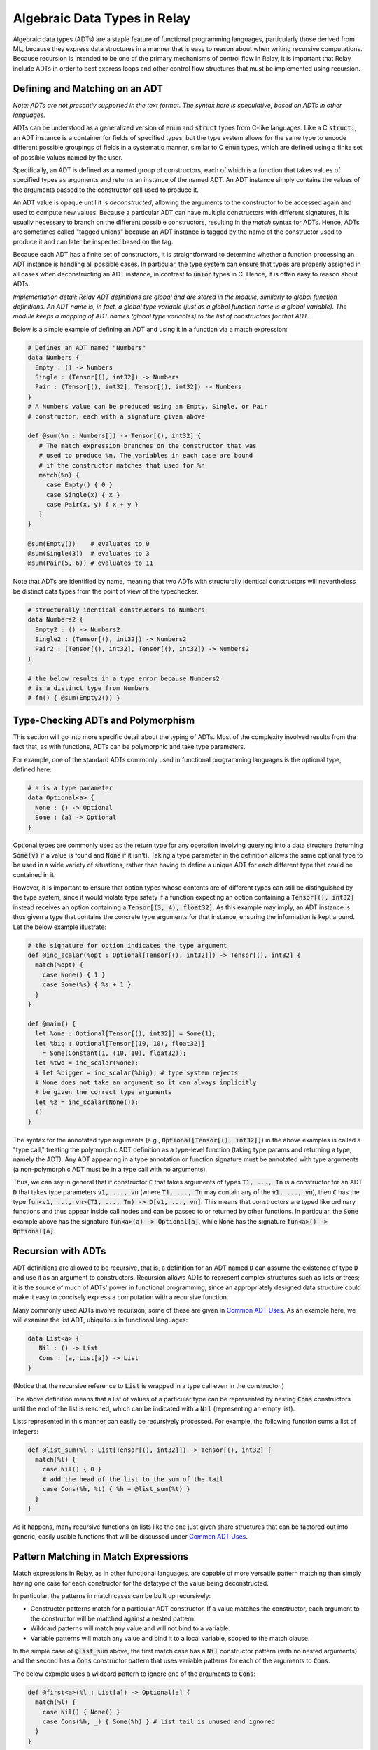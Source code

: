
..  Licensed to the Apache Software Foundation (ASF) under one
    or more contributor license agreements.  See the NOTICE file
    distributed with this work for additional information
    regarding copyright ownership.  The ASF licenses this file
    to you under the Apache License, Version 2.0 (the
    "License"); you may not use this file except in compliance
    with the License.  You may obtain a copy of the License at

..    http://www.apache.org/licenses/LICENSE-2.0

..  Unless required by applicable law or agreed to in writing,
    software distributed under the License is distributed on an
    "AS IS" BASIS, WITHOUT WARRANTIES OR CONDITIONS OF ANY
    KIND, either express or implied.  See the License for the
    specific language governing permissions and limitations
    under the License.

.. _adt-overview:

=============================
Algebraic Data Types in Relay
=============================

Algebraic data types (ADTs) are a staple feature of functional programming languages,
particularly those derived from ML, because they express data structures in a
manner that is easy to reason about when writing recursive computations.
Because recursion is intended to be one of the primary mechanisms of control
flow in Relay, it is important that Relay include ADTs in order to best express
loops and other control flow structures that must be implemented using recursion.

Defining and Matching on an ADT
===============================

*Note: ADTs are not presently supported in the text format. The syntax here is speculative, based on ADTs in other languages.*

ADTs can be understood as a generalized version of :code:`enum` and :code:`struct` types
from C-like languages. Like a C :code:`struct:`, an ADT instance is a container for fields
of specified types, but the type system allows for the same type to encode different possible
groupings of fields in a systematic manner, similar to C :code:`enum` types, which are
defined using a finite set of possible values named by the user.

Specifically, an ADT is defined as a named group of constructors, each of which is
a function that takes values of specified types as arguments and returns an instance
of the named ADT. An ADT instance simply contains the values of the arguments
passed to the constructor call used to produce it.

An ADT value is opaque until it is *deconstructed*, allowing the arguments to the
constructor to be accessed again and used to compute new values. Because
a particular ADT can have multiple constructors with different signatures,
it is usually necessary to branch on the different possible constructors,
resulting in the *match* syntax for ADTs. Hence, ADTs are sometimes called
"tagged unions" because an ADT instance is tagged by the name of the constructor
used to produce it and can later be inspected based on the tag.

Because each ADT has a finite set of constructors, it is straightforward to determine
whether a function processing an ADT instance is handling all possible cases.
In particular, the type system can ensure that types are properly assigned in all cases when
deconstructing an ADT instance, in contrast to :code:`union` types in C.
Hence, it is often easy to reason about ADTs.

*Implementation detail: Relay ADT definitions are global and are stored in the module, similarly to global function definitions. An ADT name is, in fact, a global type variable (just as a global function name is a global variable). The module keeps a mapping of ADT names (global type variables) to the list of constructors for that ADT.*

Below is a simple example of defining an ADT and using it in a function
via a match expression:

.. code-block::

   # Defines an ADT named "Numbers"
   data Numbers {
     Empty : () -> Numbers
     Single : (Tensor[(), int32]) -> Numbers
     Pair : (Tensor[(), int32], Tensor[(), int32]) -> Numbers
   }
   # A Numbers value can be produced using an Empty, Single, or Pair
   # constructor, each with a signature given above

   def @sum(%n : Numbers[]) -> Tensor[(), int32] {
      # The match expression branches on the constructor that was
      # used to produce %n. The variables in each case are bound
      # if the constructor matches that used for %n
      match(%n) {
        case Empty() { 0 }
        case Single(x) { x }
        case Pair(x, y) { x + y }
      }
   }

   @sum(Empty())    # evaluates to 0
   @sum(Single(3))  # evaluates to 3
   @sum(Pair(5, 6)) # evaluates to 11

Note that ADTs are identified by name,
meaning that two ADTs with structurally identical constructors
will nevertheless be distinct data types from the point of view of
the typechecker.

.. code-block::

   # structurally identical constructors to Numbers
   data Numbers2 {
     Empty2 : () -> Numbers2
     Single2 : (Tensor[(), int32]) -> Numbers2
     Pair2 : (Tensor[(), int32], Tensor[(), int32]) -> Numbers2
   }

   # the below results in a type error because Numbers2
   # is a distinct type from Numbers
   # fn() { @sum(Empty2()) }

Type-Checking ADTs and Polymorphism
===================================

This section will go into more specific detail about the typing of ADTs.
Most of the complexity involved results from the fact that, as with functions, ADTs
can be polymorphic and take type parameters.

For example, one of the standard ADTs commonly used in functional
programming languages is the optional type, defined here:

.. code-block::

   # a is a type parameter
   data Optional<a> {
     None : () -> Optional
     Some : (a) -> Optional
   }

Optional types are commonly used as the return type for any operation
involving querying into a data structure (returning :code:`Some(v)`
if a value is found and :code:`None` if it isn't).
Taking a type parameter in the definition allows the same optional type
to be used in a wide variety of situations, rather than having to
define a unique ADT for each different type that could be contained in it.

However, it is important to ensure that option types whose contents
are of different types can still be distinguished by the type system,
since it would violate type safety if a function expecting an option
containing a :code:`Tensor[(), int32]` instead receives an option
containing a :code:`Tensor[(3, 4), float32]`. As this example may
imply, an ADT instance is thus given a type that contains the
concrete type arguments for that instance, ensuring the information is
kept around. Let the below example illustrate:

.. code-block::

   # the signature for option indicates the type argument
   def @inc_scalar(%opt : Optional[Tensor[(), int32]]) -> Tensor[(), int32] {
     match(%opt) {
       case None() { 1 }
       case Some(%s) { %s + 1 }
     }
   }

   def @main() {
     let %one : Optional[Tensor[(), int32]] = Some(1);
     let %big : Optional[Tensor[(10, 10), float32]]
       = Some(Constant(1, (10, 10), float32));
     let %two = inc_scalar(%one);
     # let %bigger = inc_scalar(%big); # type system rejects
     # None does not take an argument so it can always implicitly
     # be given the correct type arguments
     let %z = inc_scalar(None());
     ()
   }

The syntax for the annotated type arguments
(e.g., :code:`Optional[Tensor[(), int32]]`) in the above examples is
called a "type call," treating the polymorphic ADT definition as a
type-level function (taking type params and returning a type, namely
the ADT). Any ADT appearing in a type annotation or function signature
must be annotated with type arguments (a non-polymorphic ADT must be
in a type call with no arguments).

Thus, we can say in general that if constructor :code:`C` that
takes arguments of types :code:`T1, ..., Tn` is a constructor
for an ADT :code:`D` that takes type parameters :code:`v1, ..., vn`
(where :code:`T1, ..., Tn` may contain any of the :code:`v1, ..., vn`),
then :code:`C` has
the type :code:`fun<v1, ..., vn>(T1, ..., Tn) -> D[v1, ..., vn]`.
This means that constructors are typed like ordinary functions and
thus appear inside call nodes and can be passed to or returned by
other functions. In particular, the :code:`Some` example above has
the signature :code:`fun<a>(a) -> Optional[a]`, while :code:`None`
has the signature :code:`fun<a>() -> Optional[a]`.

Recursion with ADTs
===================

ADT definitions are allowed to be recursive, that is, a definition for
an ADT named :code:`D` can assume the existence of type :code:`D` and
use it as an argument to constructors. Recursion allows ADTs to
represent complex structures such as lists or trees; it is the source
of much of ADTs' power in functional programming, since an appropriately
designed data structure could make it easy to concisely express a
computation with a recursive function.

Many commonly used ADTs involve recursion; some of these are given
in `Common ADT Uses`_. As an example here, we will
examine the list ADT, ubiquitous in functional languages:

.. code-block::

   data List<a> {
      Nil : () -> List
      Cons : (a, List[a]) -> List
   }

(Notice that the recursive reference to :code:`List` is wrapped
in a type call even in the constructor.)

The above definition means that a list of values of a particular type
can be represented by nesting :code:`Cons` constructors until the
end of the list is reached, which can be indicated with a :code:`Nil`
(representing an empty list).

Lists represented in this manner can easily be recursively processed.
For example, the following function sums a list of integers:

.. code-block::

   def @list_sum(%l : List[Tensor[(), int32]]) -> Tensor[(), int32] {
     match(%l) {
       case Nil() { 0 }
       # add the head of the list to the sum of the tail
       case Cons(%h, %t) { %h + @list_sum(%t) }
     }
   }

As it happens, many recursive functions on lists like the one just given
share structures that can be factored out into generic, easily
usable functions that will be discussed under `Common ADT Uses`_.

.. _adt-pattern:

Pattern Matching in Match Expressions
=====================================

Match expressions in Relay, as in other functional languages, are capable of
more versatile pattern matching than simply having one case for each constructor
for the datatype of the value being deconstructed.

In particular, the patterns in match cases can be built up recursively:

- Constructor patterns match for a particular ADT constructor. If a value matches the constructor, each argument to the constructor will be matched against a nested pattern.
- Wildcard patterns will match any value and will not bind to a variable.
- Variable patterns will match any value and bind it to a local variable, scoped to the match clause.

In the simple case of :code:`@list_sum` above, the first match case has a :code:`Nil` constructor pattern (with no nested arguments)
and the second has a :code:`Cons` constructor pattern that uses variable patterns for each of the arguments to :code:`Cons`.

The below example uses a wildcard pattern to ignore one of the arguments to :code:`Cons`:

.. code-block::

   def @first<a>(%l : List[a]) -> Optional[a] {
     match(%l) {
       case Nil() { None() }
       case Cons(%h, _) { Some(%h) } # list tail is unused and ignored
     }
   }

Here, a constructor pattern is nested inside another constructor pattern to avoid nested match expressions for a list option.
A top-level wildcard pattern is also used to handle all cases that do not match the first clause:

.. code-block::

   def @second_opt<a>(%ll : Optional[List[a]]) -> Optional[a] {
     match(%ll) {
       # we only need the second member of the list if there is one
       case Some(Cons(_, Cons(%s, _))) { Some(%s) }
       case _ { None() }
     }
   }

   # @second_opt(Some(Cons(1, Nil()))) evaluates to None()
   # @second_opt(Some(Cons(1, Cons(2, Nil())))) evaluates to Some(2)
   # @second_opt(Some(Nil())) evaluates to None()
   # @second_opt(None()) evaluates to None()

Note that a match expression checks its patterns in the order the cases are listed: the first clause whose pattern
that matches the input value is the one that is evaluated. Here, a top-level variable pattern binds the whole
input value:

.. code-block::

   def @match_order_beware<a>(%l : List[a]) -> List[a] {
     match(%l) {
       case %v { %v }
       # the above matches everything so neither of these runs
       case Cons(%h, %t) { Cons(%h, @match_order_beware(%t)) }
       case Nil() { Nil() }
     }
   }

Common ADT Uses
===============

In functional programming languages, certain ADTs provide useful facilities for writing common programs.
Parametric polymorphism and higher-order functions allow these ADTs to be easily reuseable and for generic
functions to manipulate them in common situations. Relay includes a "Prelude" of certain pre-defined ADTs
and functions for them that correspond to the indispensable ADTs of other languages.

The option type defined under `Type-Checking ADTs and Polymorphism`_ is one such ADT, used
whenever it can make sense for a function to only return a value under certain circumstances. Having
the option type allows for the type system to keep track of which functions always return a value
of a certain type versus returning an option of that type, ensuring that any options are always
explicitly checked (contrast with returning null pointers or throwing
exceptions as other ways to addressing that problem).

Lists (defined in `Recursion with ADTs`_) can be manipulated by generic functions in a manner similar to
list comprehensions and certain library functions in Python. Below are very common functions for iterating
through lists, which are included in Relay's Prelude. (These have all been extensively characterized
in the functional programming literature, and we do not attempt to reproduce that work in this document.)

.. code-block::

   # Map: for [h1, h2, ..., hn] returns [f(h1), f(h2), ..., f(hn)]
   def @map<a, b>(%f : fn(a) -> b, %l : List[a]) -> List[b] {
     match(%l) {
       case Nil() { Nil() }
       case Cons(%h, %t) { Cons(%f(%h), @map(%f, %t)) }
     }
   }

   # Left fold: for [h1, h2, ..., hn] returns f(...(f(f(z, h1), h2)...), hn)
   def @foldl<a, b>(%f : fn(b, a) -> b, %z : b, %l : List[a]) -> b {
     match(%l) {
       case Nil() { %z }
       case Cons(%h, %t) { @foldl(%f, %f(%z, %h), %t) }
     }
   }

   # Right fold: for [h1, h2, ..., hn] returns f(h1, f(h2, f(..., (f(hn, z)...)
   def @foldr<a, b>(%f : fn(a, b) -> b, %z : b, %l : List[a] -> b {
     match(%l) {
       case Nil() { %z }
       case Cons(%h, %t) { %f(%h, @foldr(%f, %z, %t)) }
     }
   }

Using these iteration constructs, many common operations over lists can be expressed compactly.
For example, the following map doubles all members of a list:

.. code-block::

   # directly written
   def @double(%l : List[Tensor[(), int32]]) -> List[Tensor[(), int32]] {
     match(%l) {
       case Nil() { Nil() }
       case Cons(%h, %t) { Cons(%h * 2, @double(%t)) }
     }
   }

   # map takes care of the recursion
   @map(fn(%i) { %i * 2 }, %l)

The following right fold concatenates two lists:

.. code-block::

   # directly written
   def @concat<a>(%l1 : List[a], %l2 : List[a]) -> List[a] {
     match(%l1) {
       case Nil() { %l2 }
       case Cons(%h, %t) { Cons(%h, @concat(%t, %l2) }
     }
   }

   # foldr takes care of the recursion
   @foldr(fn(%h, %z) { Cons(%h, %z) }, %l2, %l1)

The following left fold flattens a list of lists (using concatenation):

.. code-block::

  # directly written
  def @flatten<a>(%ll : List[List[a]]) -> List[a] {
    match(%ll) {
      case Cons(%h, %t) { @concat(%h, @flatten(%t)) }
      case Nil() { Nil() }
    }

  # foldl takes care of the recursion
  @foldl(@concat, Nil(), %ll)

Note that these iteration constructs can be implemented directly in Relay's
source language and more can easily be defined (and for more data types, like trees),
rather than being constructs built into the language (e.g.,
`"foreach" in MXNet <https://mxnet.apache.org/versions/master/tutorials/control_flow/ControlFlowTutorial.html>`__).
ADTs and their extensibility allow for a broad range of iterations and data structures to be expressed
in Relay and supported by the type system without having to modify the language implementation.

Implementing Neural Nets Using ADTs
===================================

In `this 2015 blog post <http://colah.github.io/posts/2015-09-NN-Types-FP/>`__, Christopher Olah notes that
many neural networks can be easily expressed using common functional programming constructs. Relay's ADTs
allow those examples to be implemented directly in TVM.

First let us suppose that we have a function corresponding to a trained recurrent neural net (RNN)
cell, which takes in a past state and an input value and returns a new state and output value. In
Relay, this would have the following signature:

.. code-block::

   @cell : fn<state_type, in_type, out_type>(state_type, in_type) -> (state_type, out_type)

We might consider a ReLU cell as a simple concrete example, with a trained version below:

.. code-block::

  def @linear(%x, %w, %b) { %w*%x + %b }

  def @relu_cell(%w, # weights
                 %b, # offsets
                 %s, # state
                 %x  # input
  ) {
    let %x2 = @linear(%x, %w.0, %b.0);
    let %s2 = @linear(%s, %w.1, %b.1);
    # doesn't change the state
    (%s, nn.relu(%x2 + %s2))
  }

  # this is a higher-order function because it returns a closure
  def @trained_cell(%w, %b) {
    fn(%x, %h) { @relu_cell(%w, %b, %x, %h) }
  }

Following Olah's example, we can encode a sequence (list) of inputs with the following left fold:

.. code-block::

   def @encode<state_type, in_type, out_type>(%cell, %input : List[in_type], %init : state_type) -> state_type {
     # not using the output
     @foldl(fn(%state, %in) { %cell(%state, %in).0 }, %init, %input)
   }

Using an *unfold* iterator (from Haskell's standard library), the same cell could be used to make
a generator network (which takes a single input and produces a sequence of outputs):

.. code-block::

   # included in Relay's Prelude
   def @unfoldr<a, b>(%f : fn(b) -> Optional[(a, b)], %z : b) -> List[a] {
     match(%f(%z)) {
       case Some(%pair) { Cons(%pair.0, @unfoldr(%f, %pair.1)) }
       case None() { Nil() }
     }
   }

   # we need some way of generating an input to the cell function given only a state
   def @gen_func<state_type, in_type, out_type>(%state : state_type) : Optional[(out_type, state_type)] {
     let %in : Optional[in_type] = @generate_input(%state);
     match(%in) {
       case Some(%n) {
         let %cell_out = @cell(%n, %state);
         Some((%cell_out.1, %cell_out.0)) # pair of output and state
       }
       case None() { None() }
     }
   }

   def @generator<state_type, in_type, out_type>(%cell, %init : state_type) -> List[out_type] {
     @unfoldr(fn(%state) { @gen_func(%cell, %state) }, %init)
   }

An accumulating map (a fold that simultaneously updates an accumulator value and a list
of outputs) can be used to write a general RNN (with an output for every input):

.. code-block::

   def @map_accumr<a, b, c>(%f : fn(a, b) -> (a, c), %acc : a, %l : List[b]) -> (a, List[c]) {
     match(%l) {
       case Nil() { (%acc, Nil()) }
       case Cons(%b, %t) {
         let %update = %f(%acc, %b);
         let %rest = @map_accumr(%f, %update.0, %t));
         (%rest.0, Cons(%update.1, %rest.1))
       }
     }
   }

   # can also be implemented as a right fold
   # (this version is included in Relay's Prelude)
   def @map_accumr_fold(%f, %acc, %l) {
     @foldr(fn(%b, %p) {
       let %f_out = %f(%p.0, %b);
       (%f_out.0, Cons(%f_out.1, %p.1))
     },
     (%acc, Nil()), %l)
   }

   def @general_rnn<state_type, in_type, out_type>(%cell, %init : state_type, %input : List[in_type])
     -> (state_type, List[out_type]) {
     @map_accumr(%cell, %init, %input)
   }

Olah also gives an example of a bidirectional neural network, in which two sets of
cells (which may have different weights) process the input in both directions and produce a
single set of outputs. The following is a Relay implementation of that example:

.. code-block::

   # creates a list of tuples from two lists
   # included in Relay's Prelude
   def @zip<a, b>(%l : List[a], %m : List[b]) -> List[(a, b)] {
     match(%l) {
       case Nil() { Nil() }
       case Cons(%a, %t1) {
         match(%m) {
           case Nil() { Nil() }
           case Cons(%b, %t2) { Cons((%a, %b), @zip(%t1, %t2)) }
         }
       }
     }
   }

   # analogous to map_accumr
   # included in Relay's Prelude
   def @map_accmul(%f, %acc, %l) {
     @foldl(fn(%p, %b){
       let %f_out = %f(%p.0, %b);
       (%f_out.0, Cons(%f_out.1, %p.1))
     }, (%acc, Nil()), %l)
   }

   def @bidirectional_rnn<state1_type, state2_type, in_type, out1_type, out2_type>
     (%cell1, %cell2, %state1 : state1_type, %state2 : state2_type, %input : List[in_type])
     -> List[(out1_type, out2_type)] {
     @zip(@map_accumr(%cell1, %state1, %input).1, @map_accuml(%cell2, %state2, %input).1)
   }
